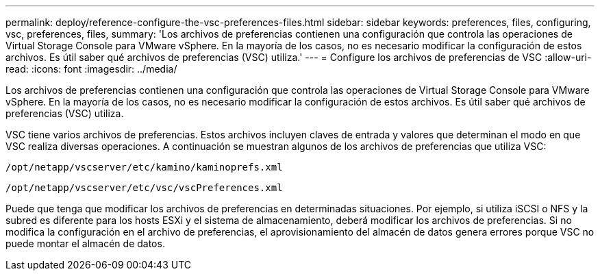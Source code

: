 ---
permalink: deploy/reference-configure-the-vsc-preferences-files.html 
sidebar: sidebar 
keywords: preferences, files, configuring, vsc, preferences, files, 
summary: 'Los archivos de preferencias contienen una configuración que controla las operaciones de Virtual Storage Console para VMware vSphere. En la mayoría de los casos, no es necesario modificar la configuración de estos archivos. Es útil saber qué archivos de preferencias (VSC) utiliza.' 
---
= Configure los archivos de preferencias de VSC
:allow-uri-read: 
:icons: font
:imagesdir: ../media/


[role="lead"]
Los archivos de preferencias contienen una configuración que controla las operaciones de Virtual Storage Console para VMware vSphere. En la mayoría de los casos, no es necesario modificar la configuración de estos archivos. Es útil saber qué archivos de preferencias (VSC) utiliza.

VSC tiene varios archivos de preferencias. Estos archivos incluyen claves de entrada y valores que determinan el modo en que VSC realiza diversas operaciones. A continuación se muestran algunos de los archivos de preferencias que utiliza VSC:

`/opt/netapp/vscserver/etc/kamino/kaminoprefs.xml`

`/opt/netapp/vscserver/etc/vsc/vscPreferences.xml`

Puede que tenga que modificar los archivos de preferencias en determinadas situaciones. Por ejemplo, si utiliza iSCSI o NFS y la subred es diferente para los hosts ESXi y el sistema de almacenamiento, deberá modificar los archivos de preferencias. Si no modifica la configuración en el archivo de preferencias, el aprovisionamiento del almacén de datos genera errores porque VSC no puede montar el almacén de datos.
